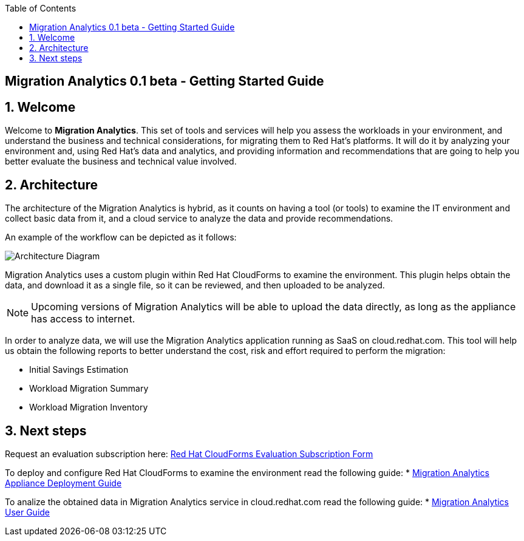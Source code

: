 :scrollbar:
:data-uri:
:toc2:
:imagesdir: images

ifdef::env-github[]
:tip-caption: :bulb:
:note-caption: :information_source:
:important-caption: :heavy_exclamation_mark:
:caution-caption: :fire:
:warning-caption: :warning:
endif::[]

== Migration Analytics 0.1 beta - Getting Started Guide

:numbered:

== Welcome

Welcome to *Migration Analytics*. This set of tools and services will help you assess the workloads in your environment, and understand the business and technical considerations, for migrating them to Red Hat’s platforms. It will do it by analyzing your environment and, using Red Hat’s data and analytics, and providing information and recommendations that are going to help you better evaluate the business and technical value involved.

== Architecture

The architecture of the Migration Analytics is hybrid, as it counts on having a tool (or tools) to examine the IT environment and collect basic data from it, and a cloud service to analyze the data and provide recommendations.

An example of the workflow can be depicted as it follows:

image::architecture_diagram.png[Architecture Diagram]

Migration Analytics uses a custom plugin within Red Hat CloudForms to examine the environment. This plugin helps obtain the data, and download it as a single file, so it can be reviewed, and then uploaded to be analyzed.

[NOTE]
Upcoming versions of Migration Analytics will be able to upload the data directly, as long as the appliance has access to internet.


In order to analyze data, we will use the Migration Analytics application running as SaaS on cloud.redhat.com. This tool will help us obtain the following reports to better understand the cost, risk and effort required to perform the migration:

* Initial Savings Estimation
* Workload Migration Summary
* Workload Migration Inventory

== Next steps

Request an evaluation subscription here: link:https://link_to_subs_request.redhat.com[Red Hat CloudForms Evaluation Subscription Form]

To deploy and configure Red Hat CloudForms to examine the environment read the following guide:
* link:migration_analytics-appliance_deployment_guide.adoc[Migration Analytics Appliance Deployment Guide]

To analize the obtained data in Migration Analytics service in cloud.redhat.com read the following guide:
* link:migration_analytics-user_guide.adoc[Migration Analytics User Guide]


